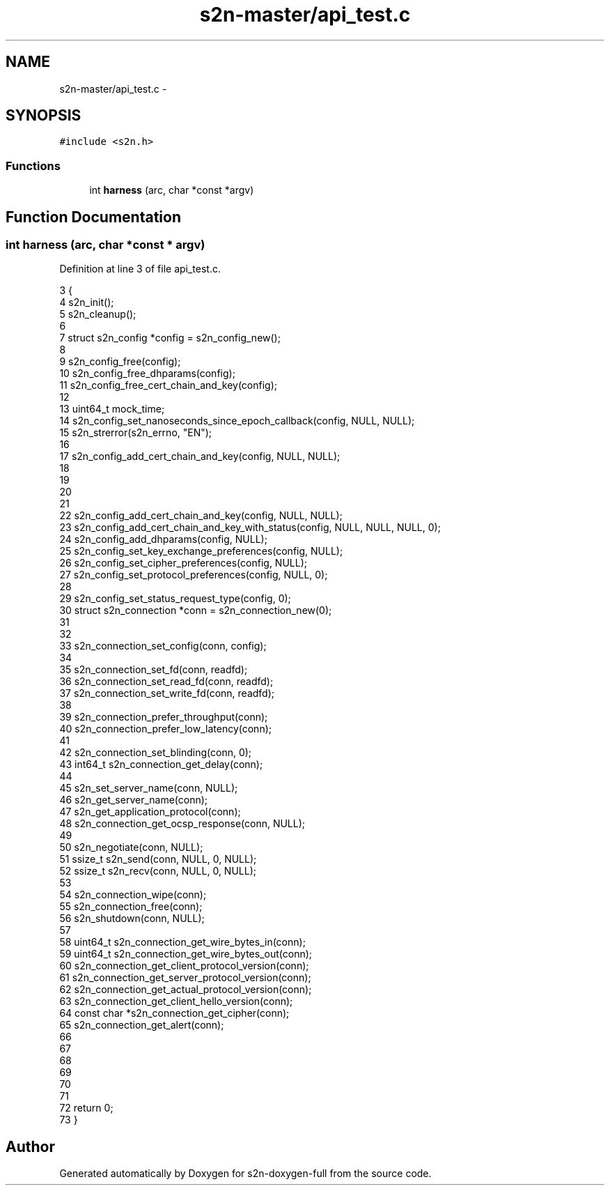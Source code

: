 .TH "s2n-master/api_test.c" 3 "Fri Aug 19 2016" "s2n-doxygen-full" \" -*- nroff -*-
.ad l
.nh
.SH NAME
s2n-master/api_test.c \- 
.SH SYNOPSIS
.br
.PP
\fC#include <s2n\&.h>\fP
.br

.SS "Functions"

.in +1c
.ti -1c
.RI "int \fBharness\fP (arc, char *const *argv)"
.br
.in -1c
.SH "Function Documentation"
.PP 
.SS "int harness (arc, char *const * argv)"

.PP
Definition at line 3 of file api_test\&.c\&.
.PP
.nf
3                                     {
4         s2n_init();
5         s2n_cleanup();
6 
7         struct s2n_config *config = s2n_config_new();
8 
9         s2n_config_free(config);
10         s2n_config_free_dhparams(config);
11         s2n_config_free_cert_chain_and_key(config);
12 
13         uint64_t mock_time;
14         s2n_config_set_nanoseconds_since_epoch_callback(config, NULL, NULL);
15         s2n_strerror(s2n_errno, "EN");
16 
17         s2n_config_add_cert_chain_and_key(config, NULL, NULL);
18 
19 
20     
21     
22      s2n_config_add_cert_chain_and_key(config, NULL, NULL);
23      s2n_config_add_cert_chain_and_key_with_status(config, NULL, NULL, NULL, 0);
24      s2n_config_add_dhparams(config, NULL);
25      s2n_config_set_key_exchange_preferences(config, NULL);
26      s2n_config_set_cipher_preferences(config, NULL);
27      s2n_config_set_protocol_preferences(config, NULL, 0);
28     
29      s2n_config_set_status_request_type(config, 0);
30     struct s2n_connection *conn = s2n_connection_new(0);
31     
32     
33      s2n_connection_set_config(conn, config);
34     
35      s2n_connection_set_fd(conn, readfd);
36      s2n_connection_set_read_fd(conn, readfd);
37      s2n_connection_set_write_fd(conn, readfd);
38     
39      s2n_connection_prefer_throughput(conn);
40      s2n_connection_prefer_low_latency(conn);
41     
42      s2n_connection_set_blinding(conn, 0);
43      int64_t s2n_connection_get_delay(conn);
44     
45      s2n_set_server_name(conn, NULL);
46      s2n_get_server_name(conn);
47      s2n_get_application_protocol(conn);
48      s2n_connection_get_ocsp_response(conn, NULL);
49     
50      s2n_negotiate(conn, NULL);
51      ssize_t s2n_send(conn, NULL, 0, NULL);
52      ssize_t s2n_recv(conn,  NULL, 0, NULL);
53     
54      s2n_connection_wipe(conn);
55      s2n_connection_free(conn);
56      s2n_shutdown(conn, NULL);
57     
58      uint64_t s2n_connection_get_wire_bytes_in(conn);
59      uint64_t s2n_connection_get_wire_bytes_out(conn);
60      s2n_connection_get_client_protocol_version(conn);
61      s2n_connection_get_server_protocol_version(conn);
62      s2n_connection_get_actual_protocol_version(conn);
63      s2n_connection_get_client_hello_version(conn);
64      const char *s2n_connection_get_cipher(conn);
65      s2n_connection_get_alert(conn);
66 
67 
68 
69 
70 
71 
72         return 0;
73 }
.fi
.SH "Author"
.PP 
Generated automatically by Doxygen for s2n-doxygen-full from the source code\&.
